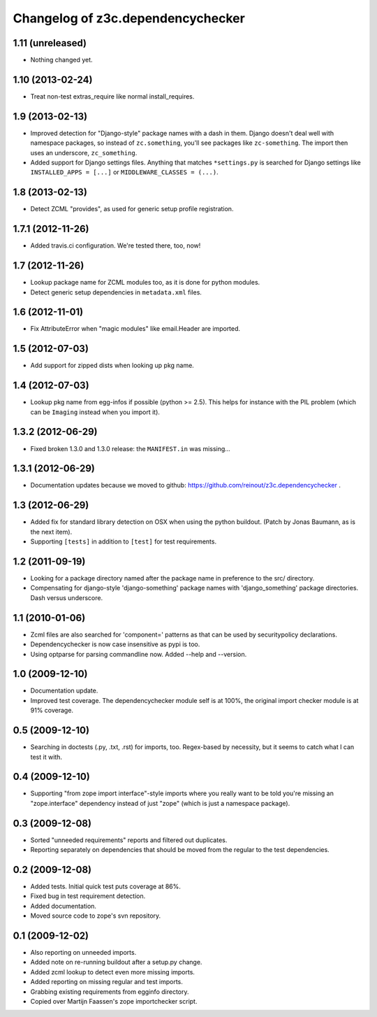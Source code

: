 Changelog of z3c.dependencychecker
==================================

1.11 (unreleased)
-----------------

- Nothing changed yet.


1.10 (2013-02-24)
-----------------

- Treat non-test extras_require like normal install_requires.


1.9 (2013-02-13)
----------------

- Improved detection for "Django-style" package names with a dash in
  them. Django doesn't deal well with namespace packages, so instead of
  ``zc.something``, you'll see packages like ``zc-something``. The import then
  uses an underscore, ``zc_something``.

- Added support for Django settings files. Anything that matches
  ``*settings.py`` is searched for Django settings like ``INSTALLED_APPS =
  [...]`` or ``MIDDLEWARE_CLASSES = (...)``.


1.8 (2013-02-13)
----------------

- Detect ZCML "provides", as used for generic setup profile registration.


1.7.1 (2012-11-26)
------------------

- Added travis.ci configuration. We're tested there, too, now!


1.7 (2012-11-26)
----------------

- Lookup package name for ZCML modules too, as it is done for python modules.

- Detect generic setup dependencies in ``metadata.xml`` files.


1.6 (2012-11-01)
----------------

- Fix AttributeError when "magic modules" like email.Header are imported.


1.5 (2012-07-03)
----------------

- Add support for zipped dists when looking up pkg name.


1.4 (2012-07-03)
----------------

- Lookup pkg name from egg-infos if possible (python >= 2.5). This helps for
  instance with the PIL problem (which can be ``Imaging`` instead when you
  import it).


1.3.2 (2012-06-29)
------------------

- Fixed broken 1.3.0 and 1.3.0 release: the ``MANIFEST.in`` was missing...


1.3.1 (2012-06-29)
------------------

- Documentation updates because we moved to github:
  https://github.com/reinout/z3c.dependencychecker .


1.3 (2012-06-29)
----------------

- Added fix for standard library detection on OSX when using the python
  buildout. (Patch by Jonas Baumann, as is the next item).

- Supporting ``[tests]`` in addition to ``[test]`` for test requirements.


1.2 (2011-09-19)
----------------

- Looking for a package directory named after the package name in preference
  to the src/ directory.

- Compensating for django-style 'django-something' package names with
  'django_something' package directories.  Dash versus underscore.


1.1 (2010-01-06)
----------------

- Zcml files are also searched for 'component=' patterns as that can be used
  by securitypolicy declarations.

- Dependencychecker is now case insensitive as pypi is too.

- Using optparse for parsing commandline now.  Added --help and --version.


1.0 (2009-12-10)
----------------

- Documentation update.

- Improved test coverage. The dependencychecker module self is at 100%, the
  original import checker module is at 91% coverage.


0.5 (2009-12-10)
----------------

- Searching in doctests (.py, .txt, .rst) for imports, too.  Regex-based by
  necessity, but it seems to catch what I can test it with.


0.4 (2009-12-10)
----------------

- Supporting "from zope import interface"-style imports where you really want
  to be told you're missing an "zope.interface" dependency instead of just
  "zope" (which is just a namespace package).


0.3 (2009-12-08)
----------------

- Sorted "unneeded requirements" reports and filtered out duplicates.

- Reporting separately on dependencies that should be moved from the regular
  to the test dependencies.


0.2 (2009-12-08)
----------------

- Added tests.  Initial quick test puts coverage at 86%.

- Fixed bug in test requirement detection.

- Added documentation.

- Moved source code to zope's svn repository.


0.1 (2009-12-02)
----------------

- Also reporting on unneeded imports.

- Added note on re-running buildout after a setup.py change.

- Added zcml lookup to detect even more missing imports.

- Added reporting on missing regular and test imports.

- Grabbing existing requirements from egginfo directory.

- Copied over Martijn Faassen's zope importchecker script.
